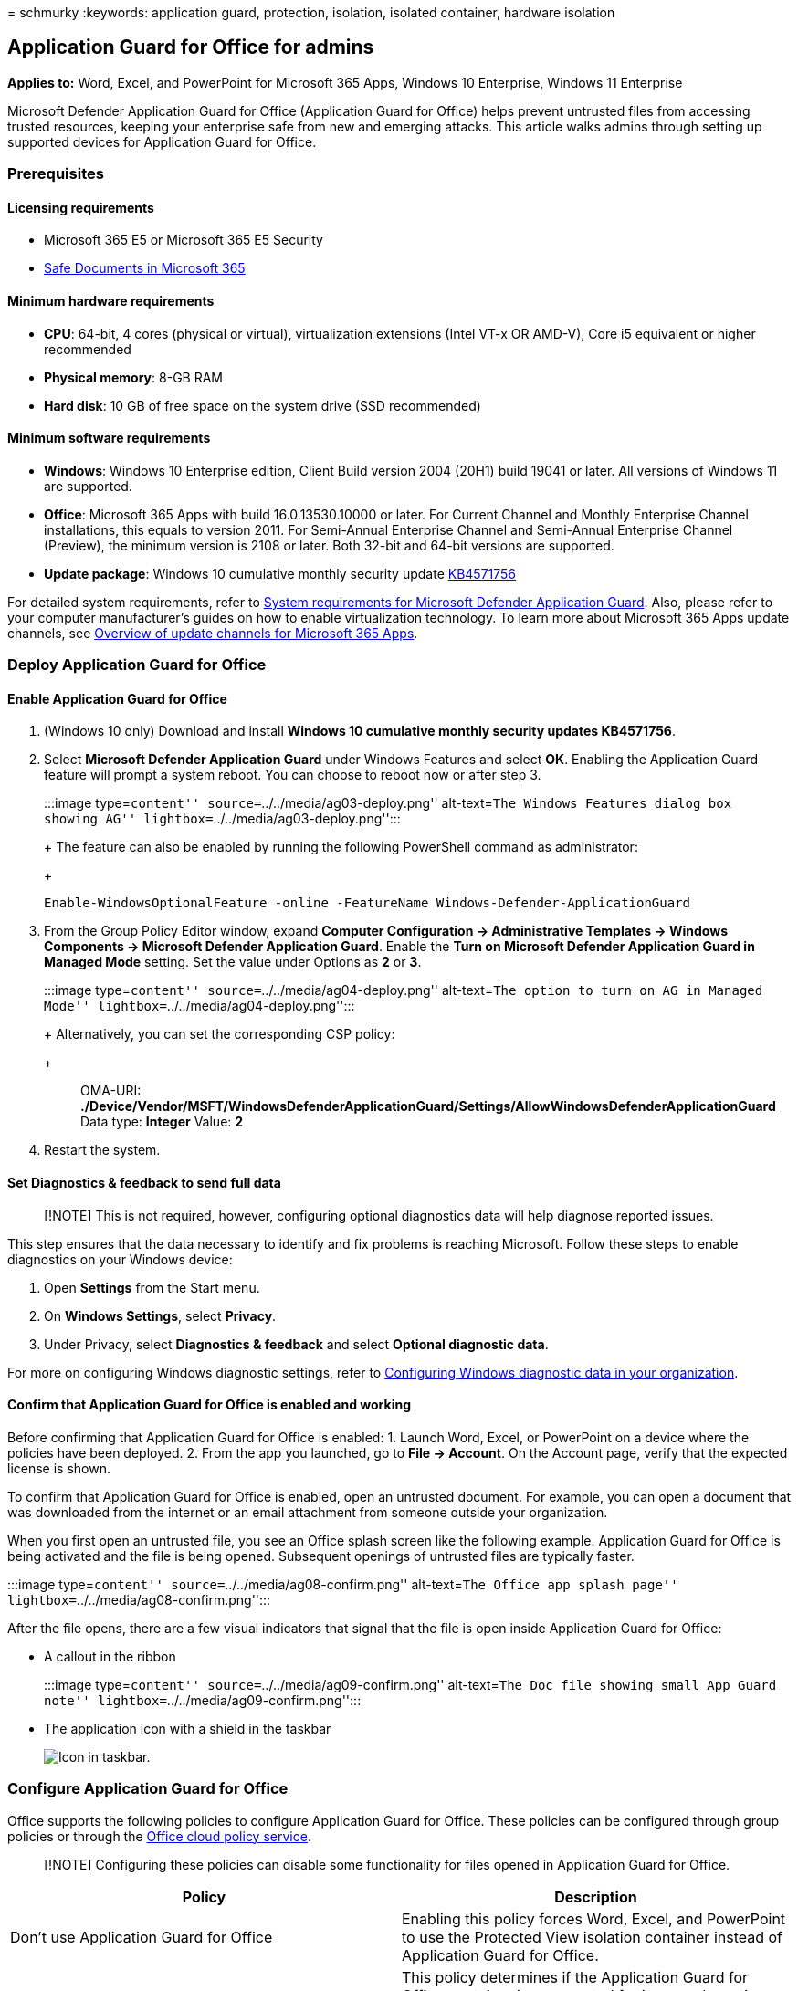 = 
schmurky
:keywords: application guard, protection, isolation, isolated container,
hardware isolation

== Application Guard for Office for admins

*Applies to:* Word, Excel, and PowerPoint for Microsoft 365 Apps,
Windows 10 Enterprise, Windows 11 Enterprise

Microsoft Defender Application Guard for Office (Application Guard for
Office) helps prevent untrusted files from accessing trusted resources,
keeping your enterprise safe from new and emerging attacks. This article
walks admins through setting up supported devices for Application Guard
for Office.

=== Prerequisites

==== Licensing requirements

* Microsoft 365 E5 or Microsoft 365 E5 Security
* link:/microsoft-365/security/office-365-security/safe-documents-in-e5-plus-security-about[Safe
Documents in Microsoft 365]

==== Minimum hardware requirements

* *CPU*: 64-bit, 4 cores (physical or virtual), virtualization
extensions (Intel VT-x OR AMD-V), Core i5 equivalent or higher
recommended
* *Physical memory*: 8-GB RAM
* *Hard disk*: 10 GB of free space on the system drive (SSD recommended)

==== Minimum software requirements

* *Windows*: Windows 10 Enterprise edition, Client Build version 2004
(20H1) build 19041 or later. All versions of Windows 11 are supported.
* *Office*: Microsoft 365 Apps with build 16.0.13530.10000 or later. For
Current Channel and Monthly Enterprise Channel installations, this
equals to version 2011. For Semi-Annual Enterprise Channel and
Semi-Annual Enterprise Channel (Preview), the minimum version is 2108 or
later. Both 32-bit and 64-bit versions are supported.
* *Update package*: Windows 10 cumulative monthly security update
https://support.microsoft.com/help/4571756/windows-10-update-KB4571756[KB4571756]

For detailed system requirements, refer to
link:/windows/security/threat-protection/microsoft-defender-application-guard/reqs-md-app-guard[System
requirements for Microsoft Defender Application Guard]. Also, please
refer to your computer manufacturer’s guides on how to enable
virtualization technology. To learn more about Microsoft 365 Apps update
channels, see link:/deployoffice/overview-update-channels[Overview of
update channels for Microsoft 365 Apps].

=== Deploy Application Guard for Office

==== Enable Application Guard for Office

[arabic]
. (Windows 10 only) Download and install *Windows 10 cumulative monthly
security updates KB4571756*.
. Select *Microsoft Defender Application Guard* under Windows Features
and select *OK*. Enabling the Application Guard feature will prompt a
system reboot. You can choose to reboot now or after step 3.
+
:::image type=``content'' source=``../../media/ag03-deploy.png''
alt-text=``The Windows Features dialog box showing AG''
lightbox=``../../media/ag03-deploy.png'':::
+
The feature can also be enabled by running the following PowerShell
command as administrator:
+
[source,powershell]
----
Enable-WindowsOptionalFeature -online -FeatureName Windows-Defender-ApplicationGuard
----
. From the Group Policy Editor window, expand *Computer Configuration ->
Administrative Templates -> Windows Components -> Microsoft Defender
Application Guard*. Enable the *Turn on Microsoft Defender Application
Guard in Managed Mode* setting. Set the value under Options as *2* or
*3*.
+
:::image type=``content'' source=``../../media/ag04-deploy.png''
alt-text=``The option to turn on AG in Managed Mode''
lightbox=``../../media/ag04-deploy.png'':::
+
Alternatively, you can set the corresponding CSP policy:
+
____
OMA-URI:
*./Device/Vendor/MSFT/WindowsDefenderApplicationGuard/Settings/AllowWindowsDefenderApplicationGuard*
Data type: *Integer* Value: *2*
____
. Restart the system.

==== Set Diagnostics & feedback to send full data

____
[!NOTE] This is not required, however, configuring optional diagnostics
data will help diagnose reported issues.
____

This step ensures that the data necessary to identify and fix problems
is reaching Microsoft. Follow these steps to enable diagnostics on your
Windows device:

[arabic]
. Open *Settings* from the Start menu.
. On *Windows Settings*, select *Privacy*.
. Under Privacy, select *Diagnostics & feedback* and select *Optional
diagnostic data*.

For more on configuring Windows diagnostic settings, refer to
link:/windows/privacy/configure-windows-diagnostic-data-in-your-organization#enterprise-management[Configuring
Windows diagnostic data in your organization].

==== Confirm that Application Guard for Office is enabled and working

Before confirming that Application Guard for Office is enabled: 1.
Launch Word, Excel, or PowerPoint on a device where the policies have
been deployed. 2. From the app you launched, go to *File -> Account*. On
the Account page, verify that the expected license is shown.

To confirm that Application Guard for Office is enabled, open an
untrusted document. For example, you can open a document that was
downloaded from the internet or an email attachment from someone outside
your organization.

When you first open an untrusted file, you see an Office splash screen
like the following example. Application Guard for Office is being
activated and the file is being opened. Subsequent openings of untrusted
files are typically faster.

:::image type=``content'' source=``../../media/ag08-confirm.png''
alt-text=``The Office app splash page''
lightbox=``../../media/ag08-confirm.png'':::

After the file opens, there are a few visual indicators that signal that
the file is open inside Application Guard for Office:

* A callout in the ribbon
+
:::image type=``content'' source=``../../media/ag09-confirm.png''
alt-text=``The Doc file showing small App Guard note''
lightbox=``../../media/ag09-confirm.png'':::
* The application icon with a shield in the taskbar
+
image::../../media/ag12-limitations.png[Icon in taskbar.]

=== Configure Application Guard for Office

Office supports the following policies to configure Application Guard
for Office. These policies can be configured through group policies or
through the
link:/DeployOffice/overview-office-cloud-policy-service[Office cloud
policy service].

____
[!NOTE] Configuring these policies can disable some functionality for
files opened in Application Guard for Office.
____

[width="100%",cols="50%,50%",options="header",]
|===
|Policy |Description
|Don’t use Application Guard for Office |Enabling this policy forces
Word, Excel, and PowerPoint to use the Protected View isolation
container instead of Application Guard for Office.

|Configure Application Guard for Office container pre-creation |This
policy determines if the Application Guard for Office container is
pre-created for improved run-time performance. When you enable this
policy, you can specify the number of days to continue pre-creating a
container or let the Office built-in heuristic pre-create the container.

|Don’t allow copy/paste for Office documents opened in Application Guard
for Office |Enabling this policy prevents a user from copying and
pasting content from a document opened in Application Guard for Office
to a document opened outside of the container.

|Disable hardware acceleration in Application Guard for Office |This
policy controls whether Application Guard for Office uses hardware
acceleration to render graphics. If you enable this setting, Application
Guard for Office uses software-based (CPU) rendering and won’t load any
third-party graphics drivers or interact with any connected graphics
hardware.

|Disable unsupported file types protection in Application Guard for
Office |This policy controls whether Application Guard for Office will
block unsupported file types from being opened or if it will enable the
redirection to Protected View.

|Turn off camera and microphone access for documents opened in
Application Guard for Office |Enabling this policy removes Office access
to the camera and microphone inside Application Guard for Office.

|Restrict printing from documents opened in Application Guard for Office
|Enabling this policy limits the printers that a user can print to from
a file opened in Application Guard for Office. For example, you can use
this policy to restrict users to only print to PDF.

|Prevent users from removing Application Guard for Office protection on
files |Enabling this policy removes the option (within the Office
application experience) to disable Application Guard for Office
protection or to open a file outside Application Guard for Office.

| |
|===

____
[!NOTE] For the following policies to take effect, users are required to
sign out and sign in again to Windows:

* Disable copy/paste for documents opened in Application Guard for
Office
* Restrict printing for documents opened in Application Guard for Office
* Turn off camera and microphone access to documents opened in
Application Guard for Office
____

=== Submit feedback

==== Submit feedback via Feedback Hub

If you encounter any issues when launching Application Guard for Office,
you’re encouraged to submit your feedback via Feedback Hub:

[arabic]
. Open the *Feedback Hub app* and sign in.
. If you get an error dialog while launching Application Guard, select
*Report to Microsoft* in the error dialog to start a new feedback
submission. Otherwise, navigate to https://aka.ms/mdagoffice-fb to
select the correct category for Application Guard, then select *+ Add
new feedback* near the top right.
. Enter a summary in the *Summarize your feedback* box.
. Enter a detailed description of the issue and what steps you completed
to debug in the *Explain in more detail* box, then select *Next*.
. Select the bubble next to *Problem*. Make sure the category selected
is *Security and Privacy > Microsoft Defender Application Guard –
Office*, then select *Next*.
. Select *New feedback*, then *Next*.
. Collect traces about the issue:
[arabic]
.. Expand the *Recreate my problem* tile.
.. If the issue you’re experiencing occurs while Application Guard is
running, open an Application Guard instance. Opening an instance allows
additional traces to be collected from within the Application Guard
container.
.. Select *Start recording*, and wait for the tile to stop spinning and
say _Stop recording_.
.. Fully reproduce the issue with Application Guard. Reproduction might
include attempting to launch an Application Guard instance and waiting
until it fails, or reproducing an issue in a running Application Guard
instance.
.. Select the *Stop recording* tile.
.. Keep any running Application Guard instance(s) open, even for a few
minutes after submission, so that container diagnostics can also be
collected.
. Attach any relevant screenshots or files related to the problem.
. Select *Submit*.

==== Submit feedback via One Customer Voice

You may also submit feedback from within Word, Excel, and PowerPoint if
the issue happens when files are opened in Application Guard. Refer to
https://insider.office.com/en-us/handbook#Provide-feedback[Provide
feedback] for detailed guidance.

=== Integration with Microsoft Defender for Endpoint and Microsoft Defender for Office 365

Application Guard for Office is integrated with Microsoft Defender for
Endpoint to provide monitoring and alerting on malicious activity that
happens in the isolated environment.

link:/microsoft-365/security/office-365-security/safe-documents-in-e5-plus-security-about[Safe
Documents in Microsoft E365 E5] is a feature that uses Microsoft
Defender for Endpoint to scan documents opened in Application Guard for
Office. For an additional layer of protection, users can’t leave
Application Guard for Office until the results of the scan have been
determined.

=== Limitations and considerations

* Application Guard for Office is a protected mode that isolates
untrusted documents so that they can’t access trusted corporate
resources, an intranet, the user’s identity, and arbitrary files on the
computer. As a result, if a user tries to access a feature that has a
dependency on such access—for example, inserting a picture from a local
file on disk—the access fails and displays a prompt like the following
example. To enable an untrusted document to access trusted resources,
users must remove Application Guard protection from the document.
+
:::image type=``content'' source=``../../media/ag09-confirm.png''
alt-text=``The Dialog box stating safety message and the feature
status'' lightbox=``../../media/ag09-confirm.png'':::
+
____
[!NOTE] Advise users to only remove protection if they trust the file
and the source of the file.
____
* Active content like macros and ActiveX controls are disabled in
Application Guard for Office. To enable active content, the Application
Guard protection must be removed.
* Untrusted files from network shares or files shared from OneDrive,
OneDrive for Business, or SharePoint Online open as read-only in
Application Guard. Users can save a local copy of such files to continue
working in the container or remove protection to directly work with the
original file.
* Files that are protected by Information Rights Management (IRM) are
blocked by default. If users want to open such files in Protected View,
an administrator must configure policy settings for unsupported file
types for the organization.
* Any customizations to Office applications in Application Guard for
Office do not persist after a user signs out and signs in again or after
the device restarts.
* Only Accessibility tools that use the UIA framework can provide an
accessible experience for files opened in Application Guard for Office.
* Network connectivity is required for the first launch of Application
Guard after installation.
* In the document’s info section, the _Last Modified By_ property may
display *WDAGUtilityAccount* as the user. WDAGUtilityAccount is the
anonymous account used by Application Guard. The desktop user’s identity
isn’t available inside the Application Guard container.

=== Performance optimizations for Application Guard for Office

Application Guard uses a virtualized container, similar to a virtual
machine, to isolate untrusted documents away from the system. The
process of creating a container and setting up the Application Guard
container to open Office documents has a performance overhead that might
negatively affect user experience when users open an untrusted document.

To provide users with the expected file-opening experience, Application
Guard uses logic to pre-create a container when the following heuristic
is met on a system: A user has opened a file in either Protected View or
Application Guard in the past 28 days.

When this heuristic is met, Office will pre-create an Application Guard
container for the user after they sign in to Windows. While this
pre-create operation is in progress, the system may experience slow
performance, but the effect will resolve as soon as the operation
completes.

____
[!NOTE] The hints needed for the heuristic to pre-create the container
are generated by Office applications as a user uses them. If a user
installs Office on a new system where Application Guard is enabled,
Office will not pre-create the container until after the first time a
user opens an untrusted document on the system. The user will observe
that this first file takes longer to open in Application Guard.
____

=== Known issues

* Selecting web links (`http` or `https`) doesn’t open the browser.
* The default setting for copy-paste protection policy is to enable
clipboard access to text only.
* The default setting for unsupported file types protection policy is to
block opening untrusted unsupported file types that are encrypted or
have Information Rights Management (IRM) set. This includes files that
are encrypted by using sensitivity labels from Microsoft Purview
Information Protection.
* CSV and HTML files are not supported at this time.
* Application Guard for Office currently does not work with NTFS
compressed volumes. If you are seeing an error
``ERROR_VIRTUAL_DISK_LIMITATION'' please try uncompressing the volume.
* Updates to .NET might cause files to fail to open in Application
Guard. As a workaround, users can restart their device when they come
across this failure. Learn more about the issue at
https://support.microsoft.com/help/4575917/receiving-an-error-message-when-attempting-to-open-windows-defender-ap[Receiving
an error message when attempting to open Windows Defender Application
Guard or Windows Sandbox].
* Please see
link:/windows/security/threat-protection/microsoft-defender-application-guard/faq-md-app-guard[Frequently
asked questions - Microsoft Defender Application Guard for additional
information.]
